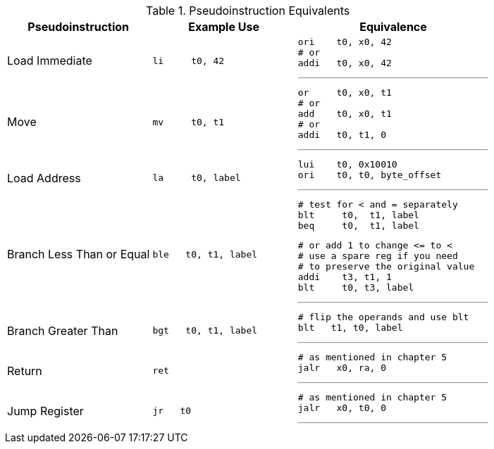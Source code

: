 
.Pseudoinstruction Equivalents
[cols="3,3a,4a"]
|===
| Pseudoinstruction | Example Use | Equivalence

| Load Immediate |

 li     t0, 42 |

 ori    t0, x0, 42
 # or
 addi   t0, x0, 42

'''

| Move           |

 mv     t0, t1 |

 or     t0, x0, t1
 # or
 add    t0, x0, t1
 # or
 addi   t0, t1, 0

'''

| Load Address   |

 la     t0, label |

 lui    t0, 0x10010
 ori    t0, t0, byte_offset

'''

| Branch Less Than or Equal |

 ble   t0, t1, label |

 # test for < and = separately
 blt     t0,  t1, label
 beq     t0,  t1, label

 # or add 1 to change <= to <
 # use a spare reg if you need
 # to preserve the original value
 addi    t3, t1, 1
 blt     t0, t3, label

'''

| Branch Greater Than |

 bgt   t0, t1, label |

 # flip the operands and use blt
 blt   t1, t0, label

'''

| Return |

 ret |

 # as mentioned in chapter 5
 jalr   x0, ra, 0

'''

| Jump Register |

 jr   t0 |

 # as mentioned in chapter 5
 jalr   x0, t0, 0

'''

|===


// NOTE: need the line breaks (''') after each code block to force grey box to
// not overflow table cell
